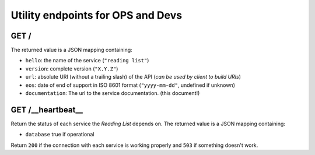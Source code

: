 ##################################
Utility endpoints for OPS and Devs
##################################

GET /
=====

The returned value is a JSON mapping containing:

- ``hello``: the name of the service (``"reading list"``)
- ``version``: complete version (``"X.Y.Z"``)
- ``url``: absolute URI (without a trailing slash) of the API (*can be used by client to build URIs*)
- ``eos``: date of end of support in ISO 8601 format (``"yyyy-mm-dd"``, undefined if unknown)
- ``documentation``: The url to the service documentation. (this document!)


GET /__heartbeat__
==================

Return the status of each service the *Reading List* depends on. The
returned value is a JSON mapping containing:

- ``database`` true if operational

Return ``200`` if the connection with each service is working properly
and ``503`` if something doesn't work.
